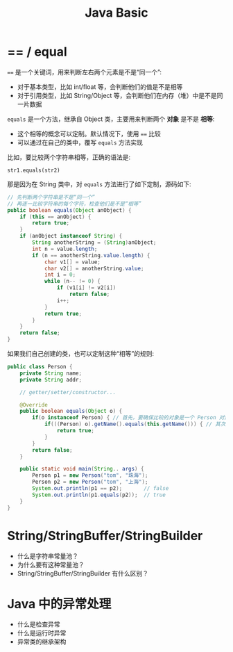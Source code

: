 #+TITLE: Java Basic



* == / equal

~==~ 是一个关键词，用来判断左右两个元素是不是“同一个”:
- 对于基本类型，比如 int/float 等，会判断他们的值是不是相等
- 对于引用类型，比如 String/Object 等，会判断他们在内存（堆）中是不是同一片数据

~equals~ 是一个方法，继承自 Object 类，主要用来判断两个 *对象* 是不是 *相等*:
- 这个相等的概念可以定制。默认情况下，使用 ~==~ 比较
- 可以通过在自己的类中，覆写 ~equals~ 方法实现

比如，要比较两个字符串相等，正确的语法是:
: str1.equals(str2)

那是因为在 String 类中，对 ~equals~ 方法进行了如下定制，源码如下:
#+BEGIN_SRC java
  // 先判断两个字符串是不是“同一个”
  // 再逐一比较字符串的每个字符，检查他们是不是“相等”
  public boolean equals(Object anObject) {
      if (this == anObject) {
          return true;
      }
      if (anObject instanceof String) {
          String anotherString = (String)anObject;
          int n = value.length;
          if (n == anotherString.value.length) {
              char v1[] = value;
              char v2[] = anotherString.value;
              int i = 0;
              while (n-- != 0) {
                  if (v1[i] != v2[i])
                      return false;
                  i++;
              }
              return true;
          }
      }
      return false;
  }
#+END_SRC

如果我们自己创建的类，也可以定制这种“相等”的规则:
#+BEGIN_SRC java
  public class Person {
      private String name;
      private String addr;
    
      // getter/setter/constructor...

      @Override
      public boolean equals(Object o) {
          if(o instanceof Person) { // 首先，要确保比较的对象是一个 Person 对象
              if(((Person) o).getName().equals(this.getName())) { // 其次，我们规定如果两个对象名字相同就“相等”
                  return true;
              }
          }
          return false;
      }

      public static void main(String.. args) {
          Person p1 = new Person("tom", "珠海");
          Person p2 = new Person("tom", "上海");
          System.out.println(p1 == p2);       // false
          System.out.println(p1.equals(p2));  // true
      }
  }
#+END_SRC




* String/StringBuffer/StringBuilder

- 什么是字符串常量池？
- 为什么要有这种常量池？
- String/StringBuffer/StringBuilder 有什么区别？
* Java 中的异常处理

- 什么是检查异常
- 什么是运行时异常
- 异常类的继承架构
